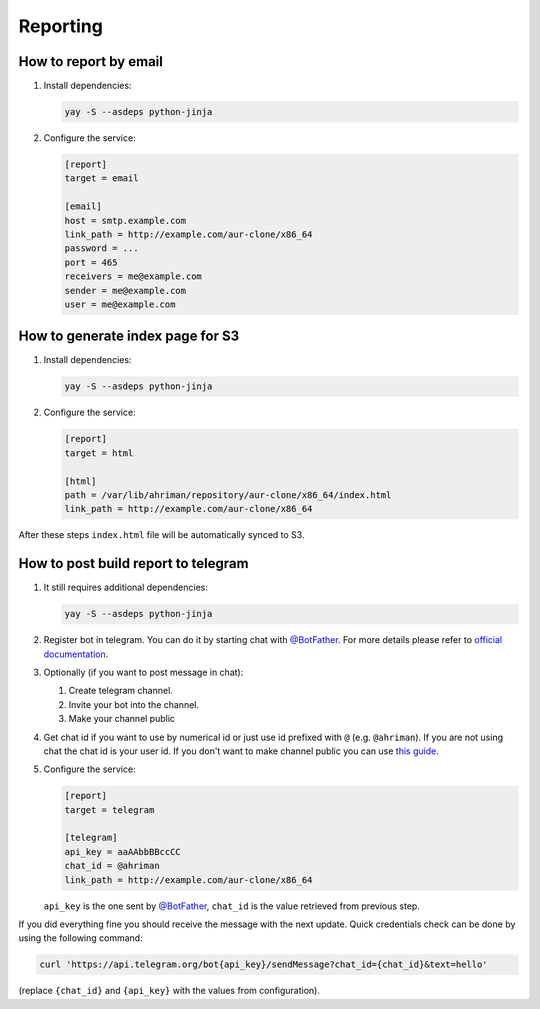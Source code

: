 Reporting
---------

How to report by email
^^^^^^^^^^^^^^^^^^^^^^

#.
   Install dependencies:

   .. code-block:: shell

      yay -S --asdeps python-jinja

#.
   Configure the service:

   .. code-block:: ini

      [report]
      target = email

      [email]
      host = smtp.example.com
      link_path = http://example.com/aur-clone/x86_64
      password = ...
      port = 465
      receivers = me@example.com
      sender = me@example.com
      user = me@example.com

How to generate index page for S3
^^^^^^^^^^^^^^^^^^^^^^^^^^^^^^^^^

#.
   Install dependencies:

   .. code-block:: shell

      yay -S --asdeps python-jinja

#.
   Configure the service:

   .. code-block:: ini

      [report]
      target = html

      [html]
      path = /var/lib/ahriman/repository/aur-clone/x86_64/index.html
      link_path = http://example.com/aur-clone/x86_64

After these steps ``index.html`` file will be automatically synced to S3.

How to post build report to telegram
^^^^^^^^^^^^^^^^^^^^^^^^^^^^^^^^^^^^

#.
   It still requires additional dependencies:

   .. code-block:: shell

      yay -S --asdeps python-jinja

#.
   Register bot in telegram. You can do it by starting chat with `@BotFather <https://t.me/botfather>`__. For more details please refer to `official documentation <https://core.telegram.org/bots>`__.

#.
   Optionally (if you want to post message in chat):

   #. Create telegram channel.
   #. Invite your bot into the channel.
   #. Make your channel public

#.
   Get chat id if you want to use by numerical id or just use id prefixed with ``@`` (e.g. ``@ahriman``). If you are not using chat the chat id is your user id. If you don't want to make channel public you can use `this guide <https://stackoverflow.com/a/33862907>`__.

#.
   Configure the service:

   .. code-block:: ini

      [report]
      target = telegram

      [telegram]
      api_key = aaAAbbBBccCC
      chat_id = @ahriman
      link_path = http://example.com/aur-clone/x86_64

   ``api_key`` is the one sent by `@BotFather <https://t.me/botfather>`__, ``chat_id`` is the value retrieved from previous step.

If you did everything fine you should receive the message with the next update. Quick credentials check can be done by using the following command:

.. code-block:: shell

   curl 'https://api.telegram.org/bot{api_key}/sendMessage?chat_id={chat_id}&text=hello'

(replace ``{chat_id}`` and ``{api_key}`` with the values from configuration).
